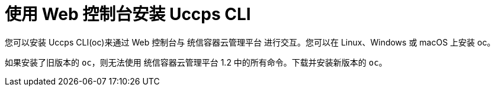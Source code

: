 ifeval::["{context}" == "updating-restricted-network-cluster"]
:restricted:
endif::[]

[id="cli-installing-cli-web-console_{context}"]
= 使用 Web 控制台安装 Uccps CLI

您可以安装 Uccps CLI(oc)来通过 Web 控制台与 统信容器云管理平台 进行交互。您可以在 Linux、Windows 或 macOS 上安装 oc。

[重要]
====
如果安装了旧版本的 `oc`，则无法使用 统信容器云管理平台 1.2 中的所有命令。下载并安装新版本的 `oc`。
ifdef::restricted[]
If you are upgrading a cluster in a restricted network, install the `oc` version that you plan to upgrade to.
endif::restricted[]
====

ifeval::["{context}" == "updating-restricted-network-cluster"]
:!restricted:
endif::[]
